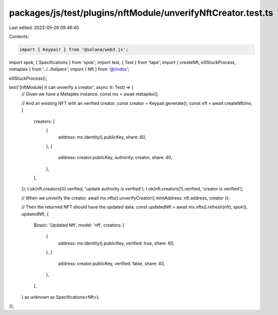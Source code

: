packages/js/test/plugins/nftModule/unverifyNftCreator.test.ts
=============================================================

Last edited: 2023-05-26 09:49:40

Contents:

.. code-block:: ts

    import { Keypair } from '@solana/web3.js';
import spok, { Specifications } from 'spok';
import test, { Test } from 'tape';
import { createNft, killStuckProcess, metaplex } from '../../helpers';
import { Nft } from '@/index';

killStuckProcess();

test('[nftModule] it can unverify a creator', async (t: Test) => {
  // Given we have a Metaplex instance.
  const mx = await metaplex();

  // And an existing NFT with an verified creator.
  const creator = Keypair.generate();
  const nft = await createNft(mx, {
    creators: [
      {
        address: mx.identity().publicKey,
        share: 60,
      },
      {
        address: creator.publicKey,
        authority: creator,
        share: 40,
      },
    ],
  });
  t.ok(nft.creators[0].verified, 'update authority is verified');
  t.ok(nft.creators[1].verified, 'creator is verified');

  // When we unverify the creator.
  await mx.nfts().unverifyCreator({ mintAddress: nft.address, creator });

  // Then the returned NFT should have the updated data.
  const updatedNft = await mx.nfts().refresh(nft);
  spok(t, updatedNft, {
    $topic: 'Updated Nft',
    model: 'nft',
    creators: [
      {
        address: mx.identity().publicKey,
        verified: true,
        share: 60,
      },
      {
        address: creator.publicKey,
        verified: false,
        share: 40,
      },
    ],
  } as unknown as Specifications<Nft>);
});


